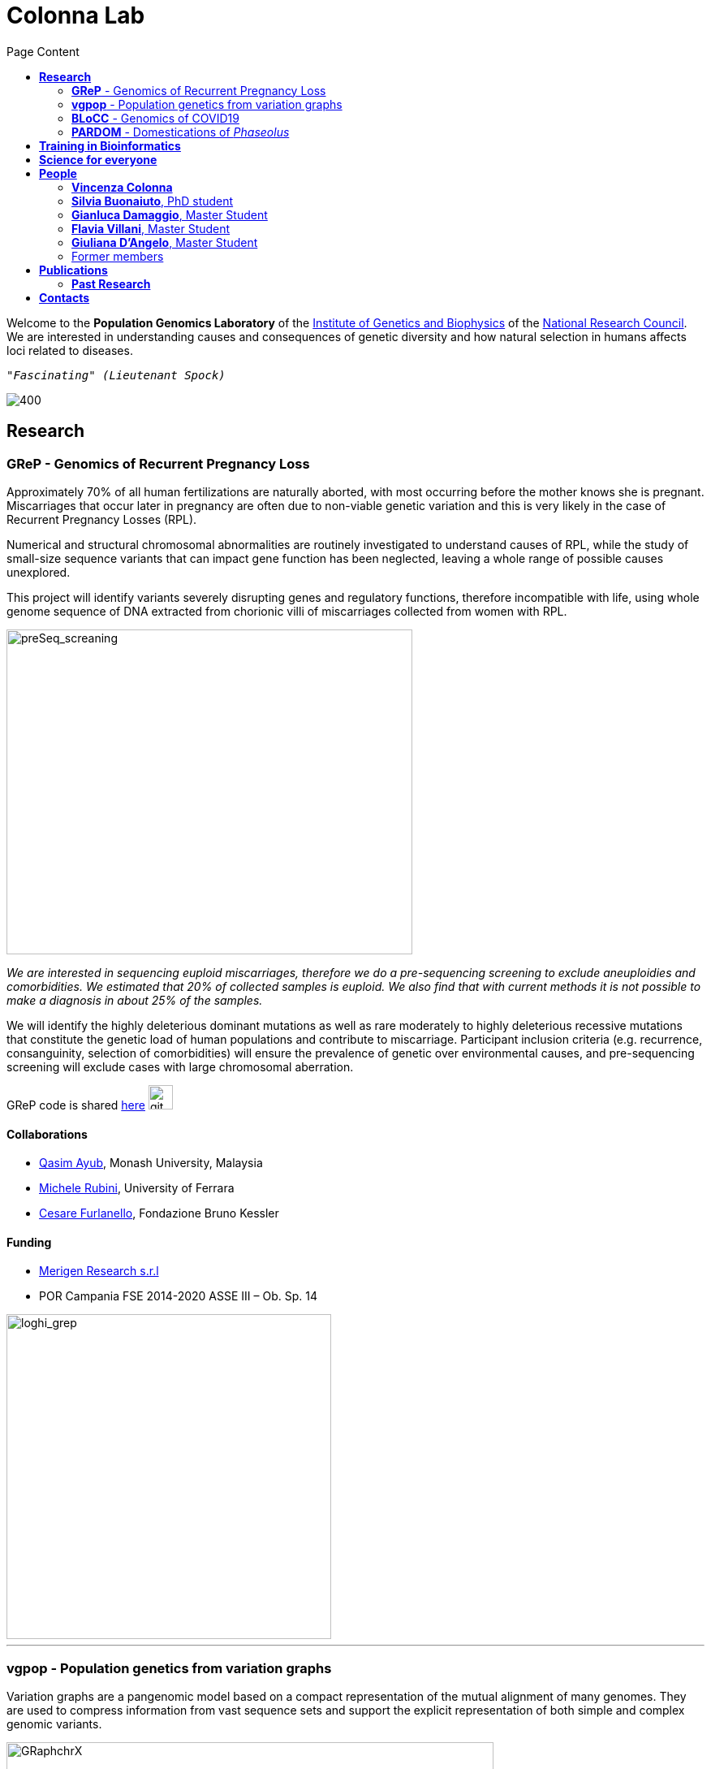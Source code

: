 = *Colonna Lab*
:figure-caption!:
:toc-title: Page Content
:toc: left
:toclevels: 2



Welcome to the *Population Genomics Laboratory* of the http://www.igb.cnr.it/[Institute of Genetics and Biophysics] of the https://www.cnr.it/en[National Research Council].
We are interested in understanding causes and consequences of genetic diversity and how natural selection in humans affects loci related to diseases.
[.text-right]
``"_Fascinating_" _(Lieutenant Spock)_``

image::images/loghi_cnr_igb.png[400]




== *Research*

=== *GReP* - Genomics of Recurrent Pregnancy Loss

Approximately 70% of all human fertilizations are naturally aborted, with most occurring before the mother knows she is pregnant. Miscarriages that occur later in pregnancy are often due to non-viable genetic variation and this is very likely in the case of Recurrent Pregnancy Losses (RPL).

Numerical and structural chromosomal abnormalities are routinely investigated to understand causes of RPL, while the study of small-size sequence variants that can impact gene function has been neglected, leaving a whole range of possible causes unexplored.

This project will identify variants severely disrupting genes and regulatory functions, therefore incompatible with life, using whole genome sequence of DNA extracted from chorionic villi of miscarriages collected from women with RPL.



image::images/IbeliveIcanFlyLast.pdf[preSeq_screaning,500,400,role="right"]
[purple]#_We are interested in sequencing euploid miscarriages, therefore we do a pre-sequencing screening to exclude aneuploidies and comorbidities. We estimated that 20% of collected samples is euploid. We also find that with current methods it is not possible to make a diagnosis in about 25% of the samples._#


//,align="center"]



We will identify the highly deleterious dominant mutations as well as rare moderately to highly deleterious recessive mutations that constitute the genetic load of human populations and contribute to miscarriage. Participant inclusion criteria (e.g. recurrence, consanguinity, selection of comorbidities) will ensure the prevalence of genetic over environmental causes, and pre-sequencing screening will exclude cases with large chromosomal aberration.

+GReP+ code is shared https://github.com/ezcn/grep[here] image:images/Octicons-mark-github.svg[git,30]



==== *Collaborations*
[none]
- https://www.monash.edu.my/science/staff/academic/qasim-ayub[Qasim Ayub], Monash University, Malaysia
- http://docente.unife.it/michele.rubini[Michele Rubini], University of Ferrara
- https://mpba.fbk.eu/furlanello[Cesare Furlanello], Fondazione Bruno Kessler

==== *Funding*
[none]
- https://www.merigen.it/[Merigen Research s.r.l]
- POR Campania FSE 2014-2020 ASSE III – Ob. Sp. 14

image::images/loghi_grep.png[loghi_grep,400,align="left"]

'''


=== *vgpop* - Population genetics from variation graphs


Variation graphs are a pangenomic model based on a compact representation of the mutual alignment of many genomes. They are used to compress information from vast sequence sets and support the explicit representation of both simple and complex genomic variants.

.[purple]#A graph is made up of vertices which are connected by edges. It can represent alignment among two sequences. ChrX represents the sequence used as a reference to describe variants that are present in a sequence analysed.#
image::images/GRaphchrX.png[GRaphchrX,600,align="center"]

We are intersted in developing methods to compute population genetic statistics directly from variation graphs. Such approaches will allow us to explore complex genomic variants which are often excluded from most of the existing population genetic methods. As our first goal we would like to adapt existing code for population genetic analyses to variation graphs, and in the future we would like to explore new methods to answer basic population genetic questions based on information contained in complex genetic variants.



+vgpop+ code is shared https://github.com/Flavia95/VGpop[here] image:images/Octicons-mark-github.svg[git,30]


==== *Collaborations*
- http://www.hypervolu.me/~erik/erik_garrison.html[Erik Garrison], University of California Santa Cruz


'''

=== *BLoCC* - Genomics of COVID19

With the emerging of the COVID19+ pandemic we feel motivated to give our contribution as geneticists. Among the many aspects worth working on, we chose to deal with the paucity of SARS-CoV-2 genomic sequences from Italy publicly available.

.[purple]#Despite Italy being one of the earliest countries hit by the pandemic, as we write (04/05/20) there are only seven sequences from samples collected in Italy in GenBank.#
[.left]
[#img-wolrd]
image::images/wolrd_covid19.png[wolrd_covid19,700,align="center"]


We are committed to collect, sequence and openly publish as many samples as we can. Knowledge of the SARS-CoV-2 genomic sequence will enable basic research on COVID19, including monitoring the pandemic diffusion, improving genetic testing and develop effective vaccines.

*These consideration were presented at the Commissione sanità of the Italian Senate of the Republic. Slides can be find https://github.com/ColonnaLab/laboratory_WebPage/blob/master/docs/2020_Covid19Senato.pdf[here]*

.[purple]#A de novo assembly of pulled down RNA sequenced on a nanopore device.#
image::images/Assembly_denovo.png[align="center"]


We are working on SARS-CoV-2 genomics along three research lines:

. Through ELIXIR-ITA we are making a community effort to train laboratories on protocols, methods and procedure for the study of the SARS-CoV-2 genomes

.  We are part of a network that aim to develop a platform for sharing and analyzing genomic sequence information from samples collected in the Region Campania in Italy. This research is supported by Regione Campania – Recover – Covid 19 -DPGR n. 45 (06/03/2020). Prot. 2020, 0213629 del 05/05/2020.

.  We are recruiting COVID19+ individuals from Regione Basilicata, one of the few regions in Italy with the lowest rate of infection.

image::images/bloccscheme.png[blocc,800,align="center"]

'''

=== *PARDOM* - Domestications of  _Phaseolus_

_Phaseolus_ is a unique example of multiple parallel domestication events that provide a natural experiment to study convergent phenotypic evolution associated with convergent genomic and/or transcriptomic changes. With the project PARDOM (Parallel Domestications: the _Phaseolus_ replicated experiment to understand genome evolution and adaptation), we want to study convergent evolution in four replicates of the domestication process in _P_. _vulgaris_ (PV) and _P_. _lunatus_ (PL), two highly collinear species each domesticated independently in Mesoamerica and the Andes, resulting in at least four independent domestication events.

This project is in collaboration with:
- http://www.univpm.it/roberto.papa[Roberto Papa]

PARDOM is funded by PRIN 2017 20177RL4KL

== *Training in Bioinformatics*

We are actively organizing and participating into bioinformatics training

== *Science for everyone*

== *People*

=== *Vincenza Colonna*

image:images/vcolonna.jpg[vcolonna,200,role="right"]
[purple]#_I am a researcher at the Institue of Genetics and Biophysics of the Italian National Research Council. I graduated in Evolutionary Biology from University of Napoli Federico II (Italy), did postdoctoral work at University of Ferrara (Italy) and at the Wellcome Trust Sanger Institute (UK). I was lectures in Genetics and Bioinformatics at the University of Ferrara (Italy)._#

+ [gray]#See my full C.V. https://github.com/ColonnaLab/laboratory_WebPage/tree/master/docs/CV_EnzaColonna.pdf[here].#

I am a population geneticist and an expert in bioinformatics, working mainly with human data.

I led research projects on: analysis of genomic sequences (assembly, variant calling) and genomic inference (functional interpretation of genetic variants);population genetic analyses for inference on demography and natural selection; genetics of isolated populations; evolutionary medicine; genetics of rare genomic variants.

I have actively collaborated on projects involving RNAseq data analysis and general statistical inference. During my undergraduate training, I worked on projects on molecular biology.

I am an experienced trainer in teaching basic lab skills
for research computing (e.g. programming languages, version control, statistical analyses).

I founded and led http://www.igb.cnr.it/obilab[OBiLab], a project on training in Bioinformatics

image:images/Octicons-mark-github.svg[git,30] https://github.com/ezcn[My GitHub]

'''

=== *Silvia Buonaiuto*, PhD student

image:images/silvia.jpg[silvia,200,role="right"] I am a Phd Student at National Research Council and Università della Campania Luigi Vanvitelli. I work on a project that studies idiopathic recurrent miscarriage and aims at identifying genetic variants likely to cause miscarriages to ultimately improve prenatal diagnosis.

I have a master’s degree in Biology from the University of Napoli Federico II. I did a master thesis in molecular biology at the Department of Biology.

image:images/Octicons-mark-github.svg[git,30] https://github.com/SilviaBuonaiuto[My GitHub]

'''

=== *Gianluca Damaggio*, Master Student

image:images/gianluca.jpg[gianluca,200,role="right"] I received a bachelor's degree in Molecular Biology at the University of Napoli Federico II (Italy) and now I am a master's student at the Institue of Genetics and Biophysics of the Italian National Research Council.

My project consists in the analysis of  embryonic whole-genome sequences from recurrent miscarriages in humans. My interest is to investigate the enrichment of deleterious consequences in our cases compared to a control population. To do this I study the distribution of deleterious variants in the Allele Frequency Spectrum.

I am also collaborating to project with the Laboratory of Elena Cattaneo in Milano. My contribution is to set up a pipeline to count the number of repeats in the Huntington's gene.

image:images/Octicons-mark-github.svg[git,30] https://github.com/GianlucaDamaggio[My GitHub]

'''
=== *Flavia Villani*, Master Student

image:images/Flavia.JPG[flavia,200,role="right"] I am a master’s student at the Institue of Genetics and Biophysics of the Italian National Research Council. I graduated in Biology at the University of Salerno (Italy).

I contributed to a project that studies idiopathic recurrent miscarriage. Currently, I am working to build a library using the Python programming language for the statistical analysis of negative selection using sequence data. In particular, I am focusing on the use of pangenomic sequence data.

image:images/Octicons-mark-github.svg[git,30] https://github.com/Flavia95[My GitHub]

'''

=== *Giuliana D'Angelo*, Master Student

I am a molecular biology student at University of Naples Federico II currently working on my master's degree thesis at the Institue of Genetics and Biophysics of the Italian National Research Council.

For my thesis, I am studying embryonic mitochondrial sequences from recurrent miscarriages in humans. In particular, I am doing the variant calling, determining haplogroups, and studying the incidence of deleterious mutations in mitochondrial genes and regulatory regions.

image:images/Octicons-mark-github.svg[git,30] https://github.com/GiulianaDangelo[My GitHub]

'''
=== Former members

* Roberto Sirica, PhD student, 2015-2018
* Gaia Leandra Cecere, undergraduate student, 2018
* Marianna Buonaiuto, visiting Postdoc, 2017
* Lucia De Martino, visiting Graduate Student, 2016

{empty} +
{empty} +
{empty} +
{empty} +

== *Publications*

See them on https://scholar.google.it/citations?user=ufP1EYgAAAAJ&hl=en&oi=ao[Google Scholar] or in http://publicationslist.org/vincenza.colonna[Publication]

Peer-reviewed Journals

[%reversed]
. Anagnostou P, Dominici V, Battaggia C, Lisi A, Sarno S, Boattini A, Calò C, Francalacci P, Vona G, Tofanelli S, Vilar MG, Colonna V, Pagani L, Destro Bisol G. Inter-individual genomic heterogeneity within European population isolates. PLoS One. 2019 Oct 9;14(10):e0214564. doi: 10.1371/journal.pone.0214564. eCollection 2019. PubMed PMID: 31596857

. Colonna V, D'Agostino N, Garrison E, Albrechtsen A, Jonas Meisner J, Facchiano A, Cardi T, Tripodi P Genomic diversity and novel genome-wide association with fruit morphology in Capsicum, from 746k polymorphic sites. Sci Rep. 2019 Jul 11;9(1):10067. doi: 10.1038/s41598-019-46136-5. PubMed PMID: 31296904

. Petrella V, Aceto S, Colonna V, Saccone G, Sanges R, Polanska N, Volf P, Gradoni L, Bongiorno G, Salvemini M Identification of sex determination genes and their evolution in Phlebotominae sand flies (Diptera, Nematocera) . BMC Genomics 2019 in press

. Sirica R, Buonaiuto M, Petrella V, Sticco L, Tramontano D, Antonini D, Missero C, Guardiola O, Andolfi G, Kumar H, Ayub Q, Xue Y, Tyler-Smith C, Salvemini M, D'Angelo G, Colonna V. Positive selection in Europeans and East-Asians at the ABCA12 gene. Sci Rep. 2019 Mar 19;9(1):4843. doi: 10.1038/s41598-019-40360-9. PubMed PMID: 30890716

. Gardner EJ, Lam VK, Harris DN, Chuang NT, Scott EC, Pittard WS, Mills RE; 1000 Genomes Project Consortium, Devine SE. The Mobile Element Locator Tool (MELT): population-scale mobile element discovery and biology. Genome Res. 2017 Nov;27(11):1916-1929. doi: 10.1101/gr.218032.116. Epub 2017 Aug 30. PubMed PMID: 28855259

. Xue Y, Mezzavilla M, Haber M, McCarthy S, Chen Y, Narasimhan V, Gilly A, Ayub Q, Colonna V, Southam L, Finan C, Massaia A, Chheda H, Palta P, Ritchie G, Asimit J, Dedoussis G, Gasparini P, Palotie A, Ripatti S, Soranzo N, Toniolo D, Wilson JF, Durbin R, Tyler-Smith C, Zeggini E. Enrichment of low-frequency functional variants revealed by whole-genome sequencing of multiple isolated European populations. Nat Commun. 2017 Jun 23;8:15927. doi: 10.1038/ncomms15927. PubMed PMID: 28643794

. Pagani L, Colonna V, Tyler-Smith C, Ayub Q. An Ethnolinguistic and Genetic Perspective on the Origins of the Dravidian-Speaking Brahui in Pakistan. Man India. 2017;97(1):267-278. PubMed PMID: 28381901

. Anagnostou P, Dominici V, Battaggia C, Pagani L, Vilar M, Wells RS, Pettener D, Sarno S, Boattini A, Francalacci P, Colonna V, Vona G, Calò C, Destro Bisol G, Tofanelli S. Overcoming the dichotomy between open and isolated populations using
genomic data from a large European dataset. Sci Rep. 2017 Feb 1;7:41614. doi:10.1038/srep41614. PubMed PMID: 28145502

. Terreri S, Durso M, Colonna V, Romanelli A, Terracciano D, Ferro M, Perdonà S, Castaldo L, Febbraio F, de Nigris F, Cimmino A. New Cross-Talk Layer between Ultraconserved Non-Coding RNAs, MicroRNAs and Polycomb Protein YY1 in Bladder Cancer. Genes (Basel). 2016 Dec 14;7(12). pii: E127. PubMed PMID: 27983635

. Lania G, Bresciani A, Bisbocci M, Francone A, Colonna V, Altamura S, Baldini A. Vitamin B12 ameliorates the phenotype of a mouse model of DiGeorge syndrome. Hum Mol Genet. 2016 Aug 9. pii: ddw267.PubMed PMID: 27506981

. McKerrell T, Moreno T, Ponstingl H, Bolli N, Dias JM, Tischler G, Colonna V, Manasse B, Bench A, Bloxham D, Herman B, Fletcher D, Park N, Quail MA, Manes N, Hodkinson C, Baxter J, Sierra J, Foukaneli T, Warren AJ, Chi J, Costeas P, Rad R, Huntly B, Grove C, Ning Z, Tyler-Smith C, Varela I, Scott M, Nomdedeu J, Mustonen V, Vassiliou GS. Development and validation of a comprehensive genomic diagnostic tool for myeloid malignancies. Blood 2016 Apr 27. pii: blood-2015-11-683334. PubMed PMID: 27121471

. Olivieri M, Ferro M, Terreri S, Durso M, Romanelli A, Avitabile C, De Cobelli O, Messere A, Bruzzese D, Vannini I, Marinelli L, Novellino E, Zhang W, Incoronato M, Ilardi G, Staibano S, Marra L, Franco R, Perdonà S, Terracciano D, Czerniak B, Liguori GL, Colonna V, Fabbri M, Febbraio F, Calin GA, Cimmino A. Long non-coding RNA containing ultraconserved genomic region 8 promotes bladder cancer tumorigenesis. Oncotarget. 2016 Mar 1. PubMed PMID: 26943042

. Petrella V, Aceto S, Musacchia F, Colonna V, Robinson M, Benes V, Cicotti G, Bongiorno G, Gradoni L, Volf P, Salvemini M. De novo assembly and sex-specific transcriptome profiling in the sand fly Phlebotomus perniciosus (Diptera, Phlebotominae), a major Old World vector of Leishmania infantum. BMC Genomics. 2015 Oct 23;16(1):847. PubMed PMID: 26493315

. 1000 Genomes Project Consortium, Auton A, Brooks LD, Durbin RM, Garrison EP, Kang HM, Korbel JO, Marchini JL, McCarthy S, McVean GA, Abecasis GR. A global reference for human genetic variation. Nature. 2015 Oct 1;526(7571):68-74. PubMed PMID: 26432245

. Shah SS, Mohyuddin A, Colonna V, Mehdi SQ, Ayub Q. Monoamine Oxidase A gene polymorphisms and self reported aggressive behaviour in a Pakistani ethnic group. J Pak Med Assoc. 2015 Aug;65(8):818-24. PubMed PMID: 26228323

. Delaneau O, Marchini J; 1000 Genomes Project Consortium; 1000 Genomes Project Consortium. Integrating sequence and array data to create an improved 1000 Genomes Project haplotype reference panel. Nat Commun. 2014 Jun 13;5:3934. doi: 10.1038/ncomms4934. PubMed PMID: 25653097

. Mezzavilla M, Vozzi D, Pirastu N, Girotto G, d'Adamo P, Gasparini P, Colonna V. Genetic landscape of populations along the Silk Road: admixture and migration patterns. BMC Genet. 2014 Dec 5;15:131. PubMed PMID: 25476266

. Panoutsopoulou K, Hatzikotoulas K, Xifara DK, Colonna V, Farmaki AE, Ritchie GR, Southam L, Gilly A, Tachmazidou I, Fatumo S, Matchan A, Rayner NW, Ntalla I, Mezzavilla M, Chen Y, Kiagiadaki C, Zengini E, Mamakou V, Athanasiadis A, Giannakopoulou M, Kariakli VE, Nsubuga RN, Karabarinde A, Sandhu M, McVean G, Tyler-Smith C, Tsafantakis E, Karaleftheri M, Xue Y, Dedoussis G, Zeggini E. Genetic characterization of Greek population isolates reveals strong genetic drift at missense and trait-associated variants. Nat Commun. 2014 Nov 6;5:5345. doi: 10.1038/ncomms6345. PubMed PMID: 25373335

. Colonna V, Ayub Q, Chen Y, Pagani L, Luisi P, Pybus M, Garrison E, Xue Y, Tyler-Smith C; 1000 Genomes Project Consortium, Abecasis GR, Auton A, Brooks LD, DePristo MA, Durbin RM, Handsaker RE, Kang HM, Marth GT, McVean GA. Human genomic regions with exceptionally high levels of population differentiation identified from 911 whole-genome sequences. Genome Biol. 2014 Jun 30;15(6):R88. doi: 10.1186/gb-2014-15-6-r88. PubMed PMID: 24980144

. Ayub Q, Moutsianas L, Chen Y, Panoutsopoulou K, Colonna V, Pagani L, Prokopenko I, Ritchie GR, Tyler-Smith C, McCarthy MI, Zeggini E, Xue Y. Revisiting the thrifty gene hypothesis via 65 loci associated with susceptibility to type 2 diabetes. Am J Hum Genet. 2014 Feb 6;94(2):176-85. doi: 10.1016/j.ajhg.2013.12.010. Epub 2014 Jan 9. PubMed PMID: 24412096

. Sikora MJ, Colonna V, Xue Y, Tyler-Smith C. Modeling the contrasting Neolithic male lineage expansions in Europe and Africa. Investig Genet. 2013 Nov 21;4(1):25. doi: 10.1186/2041-2223-4-25. PubMed PMID: 24262073

. Khurana E*, Fu Y*, Colonna V*, Mu XJ*, Kang HM, Lappalainen T, Sboner A, Lochovsky L, Chen J, Harmanci A, Das J, Abyzov A, Balasubramanian S, Beal K, Chakravarty D, Challis D, Chen Y, Clarke D, Clarke L, Cunningham F, Evani US, Flicek P, Fragoza R, Garrison E, Gibbs R, Gümüs ZH, Herrero J, Kitabayashi N, Kong Y, Lage K, Liluashvili V, Lipkin SM, MacArthur DG, Marth G, Muzny D, Pers TH, Ritchie GR, Rosenfeld JA, Sisu C, Wei X, Wilson M, Xue Y, Yu F; 1000 Genomes Project Consortium, Dermitzakis ET, Yu H, Rubin MA, Tyler-Smith C, Gerstein M. Integrative annotation of variants from 1092 humans: application to cancer genomics. Science. 2013 Oct 4;342(6154):1235587. doi: 10.1126/science.1235587. PubMed PMID: 24092746
*equal contribution

. Ghirotto S, Tassi F, Fumagalli E, Colonna V, Sandionigi A, Lari M, Vai S, Petiti E, Corti G, Rizzi E, De Bellis G, Caramelli D, Barbujani G. Origins and evolution of the Etruscans' mtDNA. PLoS One. 2013;8(2):e55519. PubMed PMID: 23405165

. 1000 Genomes Project Consortium, Abecasis GR, Auton A, Brooks LD, DePristo MA, Durbin RM, Handsaker RE, Kang HM, Marth GT, McVean GA. An integrated map of genetic variation from 1,092 human genomes. Nature. 2012 Nov 1;491(7422):56-65. PubMed PMID: 23128226

. Boraska V, Jerončić A, Colonna V, Southam L, Nyholt DR, Rayner NW, Perry JR, Toniolo D, Albrecht E, Ang W, Bandinelli S, Barbalic M, Barroso I, Beckmann JS, Biffar R, Boomsma D, Campbell H, Corre T, Erdmann J, Esko T, Fischer K, Franceschini N, Frayling TM, Girotto G, Gonzalez JR, Harris TB, Heath AC, Heid IM, Hoffmann W, Hofman A, Horikoshi M, Zhao JH, Jackson AU, Hottenga JJ, Jula A, Kähönen M, Khaw KT, Kiemeney LA, Klopp N, Kutalik Z, Lagou V, Launer LJ, Lehtimäki T, Lemire M, Lokki ML, Loley C, Luan J, Mangino M, Mateo Leach I, Medland SE, Mihailov E, Montgomery GW, Navis G, Newnham J, Nieminen MS, Palotie A, Panoutsopoulou K, Peters A, Pirastu N, Polasek O, Rehnström K, Ripatti S, Ritchie GR, Rivadeneira F, Robino A, Samani NJ, Shin SY, Sinisalo J, Smit JH, Soranzo N, Stolk L, Swinkels DW, Tanaka T, Teumer A, Tönjes A, Traglia M, Tuomilehto J, Valsesia A, van Gilst WH, van Meurs JB, Smith AV, Viikari J, Vink JM, Waeber G, Warrington NM, Widen E, Willemsen G, Wright AF, Zanke BW, Zgaga L; Wellcome Trust Case Control Consortium, Boehnke M, d'Adamo AP, de Geus E, Demerath EW, den Heijer M, Eriksson JG, Ferrucci L, Gieger C, Gudnason V, Hayward C, Hengstenberg C, Hudson TJ, Järvelin MR, Kogevinas M, Loos RJ, Martin NG, Metspalu A, Pennell CE, Penninx BW, Perola M, Raitakari O, Salomaa V, Schreiber S, Schunkert H, Spector TD, Stumvoll M, Uitterlinden AG, Ulivi S, van der Harst P, Vollenweider P, Völzke H, Wareham NJ, Wichmann HE, Wilson JF, Rudan I, Xue Y, Zeggini E. Genome-wide meta-analysis of common variant differences between men and women. Hum Mol Genet. 2012 Nov 1;21(21):4805-15. PubMed PMID: 22843499

. Colonna V, Pistis G, Bomba L, Mona S, Matullo G, Boano R, Sala C, Viganò F, Torroni A, Achilli A, Hooshiar Kashani B, Malerba G, Gambaro G, Soranzo N, Toniolo D. Small effective population size and genetic homogeneity in the Val Borbera isolate. Eur J Hum Genet. 2013 Jan;21(1):89-94. PubMed PMID: 22713810

. Everitt AR, Clare S, Pertel T, John SP, Wash RS, Smith SE, Chin CR, Feeley EM, Sims JS, Adams DJ, Wise HM, Kane L, Goulding D, Digard P, Anttila V, Baillie JK, Walsh TS, Hume DA, Palotie A, Xue Y, Colonna V, Tyler-Smith C, Dunning J, Gordon SB; GenISIS Investigators; MOSAIC Investigators, Smyth RL, Openshaw PJ, Dougan G, Brass AL, Kellam P. IFITM3 restricts the morbidity and mortality associated with influenza. Nature. 2012 Mar 25;484(7395):519-23. PubMed PMID: 22446628

. Colonna V, Pagani L, Xue Y, Tyler-Smith C. A world in a grain of sand: human history from genetic data. Genome Biol. 2011 Nov 21;12(11):234. PubMed PMID: 22104725

. Kutanan W, Kampuansai J, Colonna V, Nakbunlung S, Lertvicha P, Seielstad M, Bertorelle G, Kangwanpong D. Genetic affinity and admixture of northern Thai people along their migration route in northern Thailand: evidence from autosomal STR loci. J Hum Genet. 2011 Feb;56(2):130-7. PubMed PMID: 21107341

. Colonna V, Boattini A, Guardiano C, Dall'ara I, Pettener D, Longobardi G, Barbujani G. Long-range comparison between genes and languages based on syntactic distances. Hum Hered. 2010;70(4):245-54. PubMed PMID: 20948220

. Barbujani G, Colonna V. Human genome diversity: frequently asked questions. Trends Genet. 2010 Jul;26(7):285-95. PubMed PMID: 20471132

. Bronberg RA, Dipierri JE, Alfaro EL, Barrai I, Rodríguez-Larralde A, Castilla EE, Colonna V, Rodríguez-Arroyo G, Bailliet G. Isonymy structure of Buenos Aires city. Hum Biol. 2009 Aug;81(4):447-61. PubMed PMID: 20067369

. Colonna V, Nutile T, Ferrucci RR, Fardella G, Aversano M, Barbujani G, Ciullo M. Comparing population structure as inferred from genealogical versus genetic information. Eur J Hum Genet. 2009 Dec;17(12):1635-41.PubMed PMID: 19550436

. Belle EM, Benazzo A, Ghirotto S, Colonna V, Barbujani G. Comparing models on the genealogical relationships among Neandertal, Cro-Magnoid and modern Europeans by serial coalescent simulations. Heredity (Edinb). 2009 Mar;102(3):218-25. PubMed PMID: 18971954

. Ciullo M, Nutile T, Dalmasso C, Sorice R, Bellenguez C, Colonna V, Persico MG, Bourgain C. Identification and replication of a novel obesity locus on chromosome 1q24 in isolated populations of Cilento. Diabetes. 2008 Mar;57(3):783-90. PubMed PMID:

. Colonna V, Nutile T, Astore M, Guardiola O, Antoniol G, Ciullo M, Persico MG. Campora: a young genetic isolate in South Italy. Hum Hered. 2007;64(2):123-35. PubMed PMID: 17476112

. Ciullo M, Bellenguez C, Colonna V, Nutile T, Calabria A, Pacente R, Iovino G, Trimarco B, Bourgain C, Persico MG. New susceptibility locus for hypertension on chromosome 8q by efficient pedigree-breaking in an Italian isolate. Hum Mol Genet. 2006 May 15;15(10):1735-43. PubMed PMID: 16611673

. Tarsitano M, De Falco S, Colonna V, McGhee JD, Persico MG. The C. elegans pvf-1 gene encodes a PDGF/VEGF-like factor able to bind mammalian VEGF receptors and to induce angiogenesis. FASEB J. 2006 Feb;20(2):227-33. PubMed PMID: 16449794

Book chapters

* 2011 Barbujani G., Colonna V. (2011). Genetic bases of human biodiversity: an update. . In: Zachos F.E., Habel J.C. . Biodiversity Hotspots . p. 97-120, berlino:springer, ISBN: 9783642209918
* 2010 BARBUJANI G, COLONNA V (2010). Genetic bases of human biodiversity: an update. In: ZACHOS F. BIODIVERSITY HOTSPOTS. BERLIN:Springer

=== *Past Research*

At this https://github.com/ColonnaLab/laboratory_WebPage/blob/master/docs/pastResearc.adoc[link] is possible to found our past Research
{empty} +
{empty} +
{empty} +
{empty} +

== *Contacts*

Vincenza Colonna, PhD


Istituto di Genetica e Biofisica "Adriano Buzzati-Traverso"
piano R, stanza 11
via Pietro Castellino 111 - 80131 Napoli - Italy - https://www.google.co.uk/maps/place/Cnr+Consiglio+Nazionale+Delle+Ricerche/@40.8545777,14.2250388,17z/data=!4m6!1m3!3m2!1s0x133b08ed1ffff6c1:0xede26e8ccb5ccb3b!2sCnr+Consiglio+Nazionale+Delle+Ricerche!3m1!1s0x133b08ed1ffff6c1:0xede26e8ccb5ccb3b[map]

tel. +39 081 6132 254

Email: vincenza.colonna@igb.cnr.it
